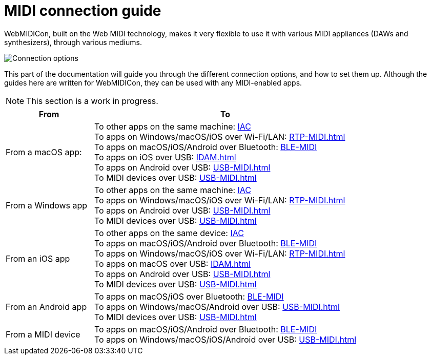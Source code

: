 = MIDI connection guide

WebMIDICon, built on the Web MIDI technology, makes it very flexible to use it with various MIDI appliances (DAWs and synthesizers), through various mediums.

image::ROOT:connection_options.png[Connection options]

This part of the documentation will guide you through the different connection options, and how to set them up.
Although the guides here are written for WebMIDICon, they can be used with any MIDI-enabled apps.

NOTE: This section is a work in progress.

[cols="1,3"]
|===
|From |To

|From a macOS app:
|   To other apps on the same machine: xref:IAC.adoc#macOS[IAC] +
    To apps on Windows/macOS/iOS over Wi-Fi/LAN: xref:RTP-MIDI.adoc[] +
    To apps on macOS/iOS/Android over Bluetooth: xref:BLE-MIDI.adoc#macOS[BLE-MIDI] +
    To apps on iOS over USB: xref:IDAM.adoc[] +
    To apps on Android over USB: xref:USB-MIDI.adoc[] +
    To MIDI devices over USB: xref:USB-MIDI.adoc[]

|From a Windows app
|   To other apps on the same machine: xref:IAC.adoc#Windows[IAC] +
    To apps on Windows/macOS/iOS over Wi-Fi/LAN: xref:RTP-MIDI.adoc[] +
    To apps on Android over USB: xref:USB-MIDI.adoc[] +
    To MIDI devices over USB: xref:USB-MIDI.adoc[]

|From an iOS app
|   To other apps on the same device: xref:IAC.adoc#iOS[IAC] +
    To apps on macOS/iOS/Android over Bluetooth: xref:BLE-MIDI.adoc#iOS[BLE-MIDI] +
    To apps on Windows/macOS/iOS over Wi-Fi/LAN: xref:RTP-MIDI.adoc[] +
    To apps on macOS over USB: xref:IDAM.adoc[] +
    To apps on Android over USB: xref:USB-MIDI.adoc[] +
    To MIDI devices over USB: xref:USB-MIDI.adoc[]

|From an Android app
|   To apps on macOS/iOS over Bluetooth: xref:BLE-MIDI.adoc#Android[BLE-MIDI] +
    To apps on Windows/macOS/Android over USB: xref:USB-MIDI.adoc[] +
    To MIDI devices over USB: xref:USB-MIDI.adoc[]

|From a MIDI device
|   To apps on macOS/iOS/Android over Bluetooth: xref:BLE-MIDI.adoc#device[BLE-MIDI] +
    To apps on Windows/macOS/iOS/Android over USB: xref:USB-MIDI.adoc[]
|===